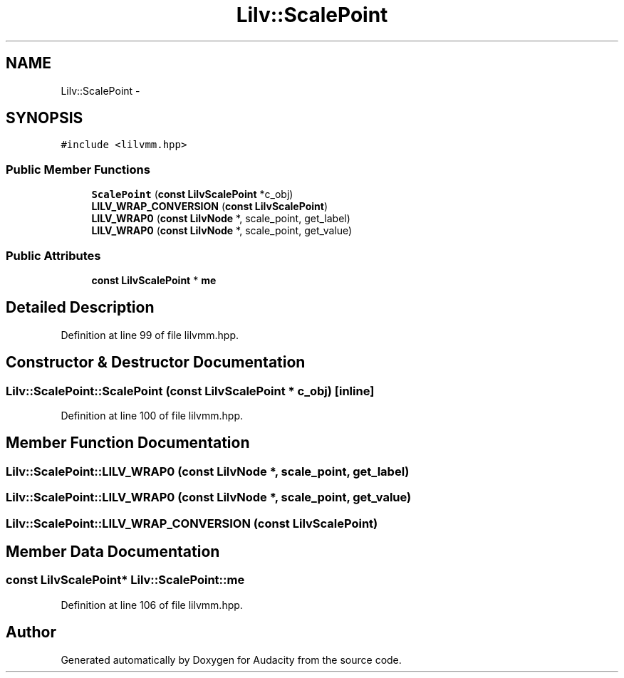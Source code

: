 .TH "Lilv::ScalePoint" 3 "Thu Apr 28 2016" "Audacity" \" -*- nroff -*-
.ad l
.nh
.SH NAME
Lilv::ScalePoint \- 
.SH SYNOPSIS
.br
.PP
.PP
\fC#include <lilvmm\&.hpp>\fP
.SS "Public Member Functions"

.in +1c
.ti -1c
.RI "\fBScalePoint\fP (\fBconst\fP \fBLilvScalePoint\fP *c_obj)"
.br
.ti -1c
.RI "\fBLILV_WRAP_CONVERSION\fP (\fBconst\fP \fBLilvScalePoint\fP)"
.br
.ti -1c
.RI "\fBLILV_WRAP0\fP (\fBconst\fP \fBLilvNode\fP *, scale_point, get_label)"
.br
.ti -1c
.RI "\fBLILV_WRAP0\fP (\fBconst\fP \fBLilvNode\fP *, scale_point, get_value)"
.br
.in -1c
.SS "Public Attributes"

.in +1c
.ti -1c
.RI "\fBconst\fP \fBLilvScalePoint\fP * \fBme\fP"
.br
.in -1c
.SH "Detailed Description"
.PP 
Definition at line 99 of file lilvmm\&.hpp\&.
.SH "Constructor & Destructor Documentation"
.PP 
.SS "Lilv::ScalePoint::ScalePoint (\fBconst\fP \fBLilvScalePoint\fP * c_obj)\fC [inline]\fP"

.PP
Definition at line 100 of file lilvmm\&.hpp\&.
.SH "Member Function Documentation"
.PP 
.SS "Lilv::ScalePoint::LILV_WRAP0 (\fBconst\fP \fBLilvNode\fP *, scale_point, get_label)"

.SS "Lilv::ScalePoint::LILV_WRAP0 (\fBconst\fP \fBLilvNode\fP *, scale_point, get_value)"

.SS "Lilv::ScalePoint::LILV_WRAP_CONVERSION (\fBconst\fP \fBLilvScalePoint\fP)"

.SH "Member Data Documentation"
.PP 
.SS "\fBconst\fP \fBLilvScalePoint\fP* Lilv::ScalePoint::me"

.PP
Definition at line 106 of file lilvmm\&.hpp\&.

.SH "Author"
.PP 
Generated automatically by Doxygen for Audacity from the source code\&.

